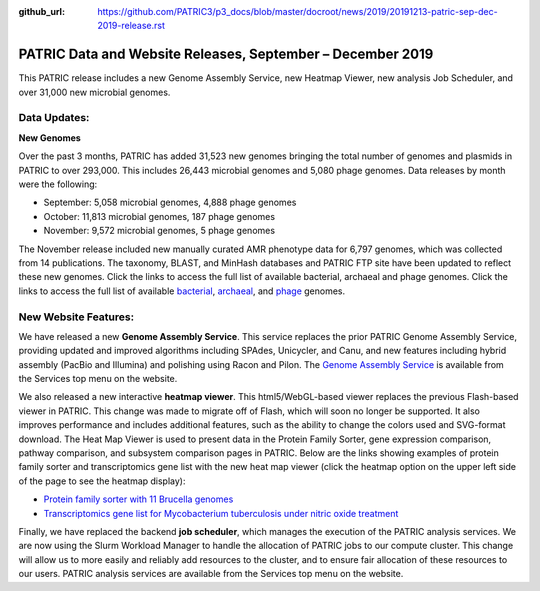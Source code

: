 :github_url: https://github.com/PATRIC3/p3_docs/blob/master/docroot/news/2019/20191213-patric-sep-dec-2019-release.rst

PATRIC Data and Website Releases, September – December 2019
===========================================================

.. feed-entry::
   :date: 2019-12-13

This PATRIC release includes a new Genome Assembly Service, new Heatmap Viewer, new analysis Job Scheduler, and over 31,000 new microbial genomes.  


.. cut::


Data Updates:
--------------

**New Genomes**

Over the past 3 months, PATRIC has added 31,523 new genomes bringing the total number of genomes and plasmids in PATRIC to over 293,000. This includes 26,443 microbial genomes and 5,080 phage genomes. Data releases by month were the following:

- September: 5,058 microbial genomes, 4,888 phage genomes
- October: 11,813 microbial genomes, 187 phage genomes
- November: 9,572 microbial genomes, 5 phage genomes
   
The November release included new manually curated AMR phenotype data for 6,797 genomes, which was collected from 14 publications. The taxonomy, BLAST, and MinHash databases and PATRIC FTP site have been updated to reflect these new genomes. Click the links to access the full list of available bacterial, archaeal and phage genomes.  Click the links to access the full list of available `bacterial <https://patricbrc.org/view/Taxonomy/2#view_tab=genomes>`_, `archaeal <https://patricbrc.org/view/Taxonomy/2157>`_, and `phage <https://patricbrc.org/view/Taxonomy/10239>`_ genomes.

New Website Features:
----------------------
We have released a new **Genome Assembly Service**. This service replaces the prior PATRIC Genome Assembly Service, providing updated and improved algorithms including SPAdes, Unicycler, and Canu, and new features including hybrid assembly (PacBio and Illumina) and polishing using Racon and Pilon. The `Genome Assembly Service <https://www.patricbrc.org/app/Assembly2>`_ is available from the Services top menu on the website. 

We also released a new interactive **heatmap viewer**.  This html5/WebGL-based viewer replaces the previous Flash-based viewer in PATRIC. This change was made to migrate off of Flash, which will soon no longer be supported.  It also improves performance and includes additional features, such as the ability to change the colors used and SVG-format download. The Heat Map Viewer is used to present data in the Protein Family Sorter, gene expression comparison, pathway comparison, and subsystem comparison pages in PATRIC.  Below are the links showing examples of protein family sorter and transcriptomics gene list with the new heat map viewer (click the heatmap option on the upper left side of the page to see the heatmap display): 

- `Protein family sorter with 11 Brucella genomes <https://patricbrc.org/view/GenomeList/?in(genome_id,(224914.11,262698.4,520448.3,520461.7,204722.5,444178.3,520459.3,568815.3,483179.4,359391.4,520456.3))#view_tab=proteinFamilies>`_
- `Transcriptomics gene list for Mycobacterium tuberculosis under nitric oxide treatment <https://patricbrc.org/view/TranscriptomicsExperiment/?eq(eid,(233094))>`_

Finally, we have replaced the backend **job scheduler**, which manages the execution of the PATRIC analysis services. We are now using the Slurm Workload Manager to handle the allocation of PATRIC jobs to our compute cluster. This change will allow us to more easily and reliably add resources to the cluster, and to ensure fair allocation of these resources to our users. PATRIC analysis services are available from the Services top menu on the website.
